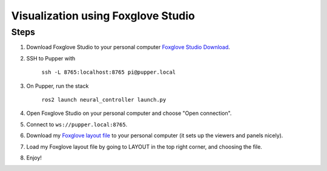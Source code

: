 Visualization using Foxglove Studio
===============================================

Steps
-----

#. Download Foxglove Studio to your personal computer `Foxglove Studio Download <https://foxglove.dev/download>`_.
#. SSH to Pupper with 

    ``ssh -L 8765:localhost:8765 pi@pupper.local``

#. On Pupper, run the stack

    ``ros2 launch neural_controller launch.py``
    
#. Open Foxglove Studio on your personal computer and choose "Open connection".
#. Connect to ``ws://pupper.local:8765``.
#. Download my `Foxglove layout file <https://github.com/HandsOnRobotics/pupper-v3-documentation/blob/master/docs/data/pupper_v3.json>`_ to your personal computer (it sets up the viewers and panels nicely).
#. Load my Foxglove layout file by going to LAYOUT in the top right corner, and choosing the file.   
#. Enjoy!

.. image:: ../_static/foxglove.png
    :alt: Visualization of Pupper URDF in Foxglove Studio